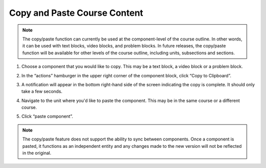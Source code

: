Copy and Paste Course Content
#############################

.. note::

   The copy/paste function can currently be used at the component-level of the
   course outline. In other words, it can be used with text blocks, video blocks,
   and problem blocks. In future releases, the copy/paste function will be
   available for other levels of the course outline, including units, subsections
   and sections. 


#. Choose a component that you would like to copy. This may be a text block, a video block or a problem block. 

#. In the “actions” hamburger in the upper right corner of the component block,
   click “Copy to Clipboard”.

   ..  image:: /_images/educator_how_tos/copy_paste_three_dot_menu.png
	:alt: A screenshot of the actions hamburger expanded to show the "Copy to Clipboard" option

#. A notification will appear in the bottom right-hand side of the screen indicating the copy is complete. It should only take a few seconds.

#. Navigate to the unit where you'd like to paste the component. This may be in the same course or a different course.

#. Click “paste component”.

   ..  image:: /_images/educator_how_tos/copy_paste_paste_component.png
	:alt: A screenshot of the New Unit page showing the new Paste Component button at the bottom
	

.. note::

    The copy/paste feature does not support the ability to sync between
    components. Once a component is pasted, it functions as an independent
    entity and any changes made to the new version will not be reflected
    in the original. 
